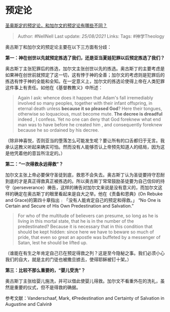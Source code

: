* 预定论
  :PROPERTIES:
  :CUSTOM_ID: 预定论
  :END:

[[https://www.zhihu.com/question/275537851/answer/381053761][圣奥斯定的预定论，和加尔文的预定论有哪些不同？]]

#+BEGIN_QUOTE
  Author: #NellNell Last update: /25/08/2021/ Links: Tags: #神学Theology
#+END_QUOTE

奥古斯丁和加尔文的预定论主要在以下三方面有分歧：

*第一：神在创世以先就预定拣选了我们，还是亚当夏娃犯罪以后预定拣选了我们？*

奥古斯丁主张犯罪后的拣选，加尔文主张创世以先的拣选。奥古斯丁的主要考虑是如果神在创世前就预定了这一切，这有悖于神的全善；加尔文的考虑则是犯罪后的拣选有悖于神的全能和全知。在一定意义上，加尔文的拣选论使得上帝在人类犯罪这件事上有责任。如他在《基督教教义》中所述：

#+BEGIN_QUOTE
  Again I ask: whence does it happen that Adam's fall irremediably
  involved so many peoples, together with their infant offspring, in
  eternal death unless *because it so pleased God*? Here their tongues,
  otherwise so loquacious, must become mute. *The decree is dreadful*
  indeed , I confess. Yet no one can deny that God foreknew what end man
  was to have before he created him , and consequently foreknew because
  he so ordained by his decree.
#+END_QUOTE

（除非神喜悦，否则亚当的堕落怎么可能发生呢？要让所有的口舌都归于无言。我承认这教义听起来确实可怕。然而没有人能够否认上帝预先知道人的结局，因为这是他凭着他的意旨所注定的。）

*第二：“一次得救永远得救”？*

加尔文主张上帝必要保守圣徒到底，救恩不会失去。奥古斯丁认为圣徒要持守忍耐到底的才是真正得救真正被拣选的。所以奥古斯丁常常鼓励圣徒要为自己信仰的持守（perseverance）祷告，这样的祷告对加尔文来说是没有意义的，而加尔文这样的确定在奥古斯丁的眼里看起来是自大之举。他在《责备和恩典》(On
Rebuke and Grace)的第四十章指出﹕「没有人能肯定自己的预定和得救。」 “No
One is Certain and Secure of His Own Predestination and Salvation.”

#+BEGIN_QUOTE
  For who of the multitude of believers can presume, so long as he is
  living in this mortal state, that he is in the number of the
  predestinated? Because it is necessary that in this condition that
  should be kept hidden: since here we have to beware so much of pride,
  that even so great an apostle was buffeted by a messenger of Satan,
  lest he should be lifted up.
#+END_QUOTE

（谁能在有生之年肯定自己已在预定得救之列？这是至今隐秘之事。我们必须小心我们的自大，就是主的门徒也被撒旦掳去，使得耶稣被钉十架。）

*第三：比较不那么重要的，“婴儿受洗”？*

奥古斯丁主张给婴儿施洗，并可以借此使婴儿得救。加尔文不看重外在的洗礼，虽然是重要的仪式，但不是得救的确据。

参考文献：Vanderschaaf, Mark, 《Predestination and Certainty of
Salvation in Augustine and Calvin》
